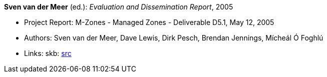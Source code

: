 *Sven van der Meer* (ed.): _Evaluation and Dissemination Report_, 2005

* Project Report: M-Zones - Managed Zones - Deliverable D5.1, May 12, 2005
* Authors: Sven van der Meer, Dave Lewis, Dirk Pesch, Brendan Jennings, Mícheál Ó Foghlú
* Links:
       skb: link:https://github.com/vdmeer/skb/tree/master/library/report/project/m-zones/m-zones-d51-2005.adoc[src]
ifdef::local[]
    ┃ link:/library/report/project/m-zones/[Folder]
endif::[]

